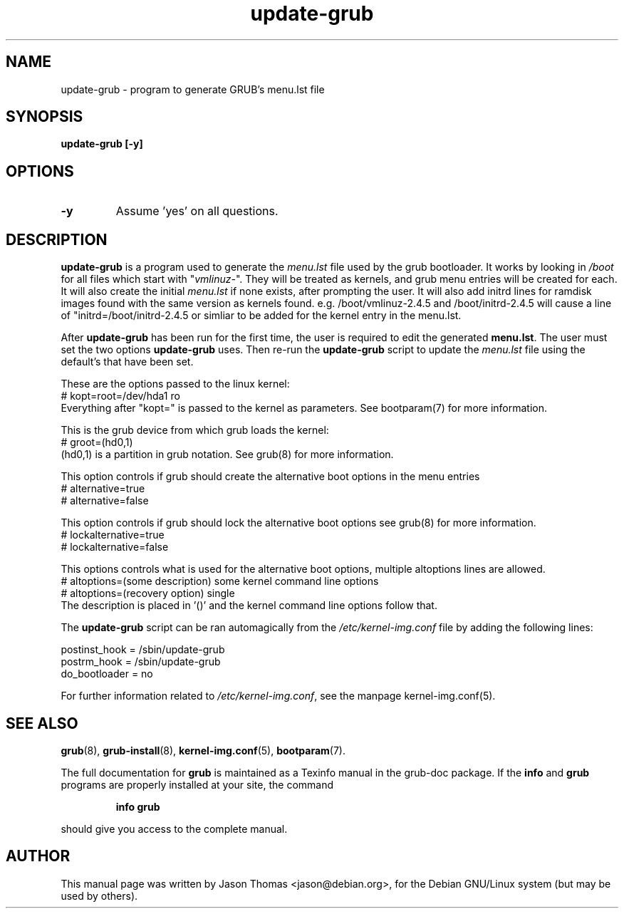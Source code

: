 .\" Please adjust this date whenever revising the manpage.
.\" 
.\" Some roff macros, for reference:
.\" .nh        disable hyphenation
.\" .hy        enable hyphenation
.\" .ad l      left justify
.\" .ad b      justify to both left and right margins
.\" .nf        disable filling
.\" .fi        enable filling
.\" .br        insert line break
.\" .sp <n>    insert n+1 empty lines
.\" for manpage-specific macros, see man(7)
.TH "update-grub" "8" "June 18, 2001" "Jason Thomas"
.SH "NAME"
update\-grub \- program to generate GRUB's menu.lst file
.SH "SYNOPSIS"
.B update\-grub [-y]
.SH "OPTIONS"
.TP
\fB-y\fR
Assume 'yes' on all questions.
.SH "DESCRIPTION"
.B \fBupdate\-grub\fR
is a program used to generate the \fImenu.lst\fR file used by the grub bootloader.
It works by looking in \fI/boot\fR for all files which start with "\fIvmlinuz\-\fR". They will be treated as kernels, and grub menu entries will be created for each. It will also create the initial \fImenu.lst\fR if none exists, after prompting the user.
It will also add initrd lines for ramdisk images found with the same version as kernels found. e.g. /boot/vmlinuz-2.4.5 and /boot/initrd-2.4.5 will cause a line of "initrd=/boot/initrd-2.4.5 or simliar to be added for the kernel entry in the menu.lst.

After \fBupdate\-grub\fR has been run for the first time, the user is required to edit the generated \fBmenu.lst\fR. The user must set the two options \fBupdate\-grub\fR uses. Then re\-run the \fBupdate\-grub\fR script to update the \fImenu.lst\fR file using the default's that have been set.

These are the options passed to the linux kernel:
.br 
# kopt=root=/dev/hda1 ro
.br 
Everything after "kopt=" is passed to the kernel as parameters. See bootparam(7) for more information.

This is the grub device from which grub loads the kernel:
.br 
# groot=(hd0,1)
.br 
(hd0,1) is a partition in grub notation. See grub(8) for more information.

This option controls if grub should create the alternative boot options in the menu entries
.br
# alternative=true
.br
# alternative=false

This option controls if grub should lock the alternative boot options see grub(8) for more information.
.br
# lockalternative=true
.br
# lockalternative=false

This options controls what is used for the alternative boot options, multiple altoptions lines are allowed.
.br
# altoptions=(some description) some kernel command line options
.br
# altoptions=(recovery option) single
.br
The description is placed in '()' and the kernel command line options follow that.

The \fBupdate\-grub\fR script can be ran automagically from the \fI/etc/kernel\-img.conf\fR file by adding the following lines:

postinst_hook = /sbin/update\-grub
.br 
postrm_hook = /sbin/update\-grub
.br 
do_bootloader = no

For further information related to \fI/etc/kernel\-img.conf\fR, see the manpage kernel\-img.conf(5).
.SH "SEE ALSO"
.BR grub (8),
.BR grub\-install (8),
.BR kernel\-img.conf (5),
.BR bootparam (7).
.PP
The full documentation for
.B grub
is maintained as a Texinfo manual in the grub-doc package.  If the
.B info
and
.B grub
programs are properly installed at your site, the command
.IP
.B info grub
.PP
should give you access to the complete manual.
.SH "AUTHOR"
This manual page was written by Jason Thomas <jason@debian.org>,
for the Debian GNU/Linux system (but may be used by others).
.\" vim:syn=nroff
